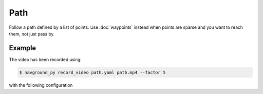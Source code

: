 ====
Path
====

Follow a path defined by a list of points. Use :doc:`waypoints` instead when points are sparse and you want to reach them, not just pass by.

Example
=======

.. video:: path.mp4
  :loop:
  :width: 780

The video has been recorded using

.. code-block:: console

   $ navground_py record_video path.yaml path.mp4 --factor 5

with the following configuration

.. literalinclude :: path.yaml
   :language: YAML








